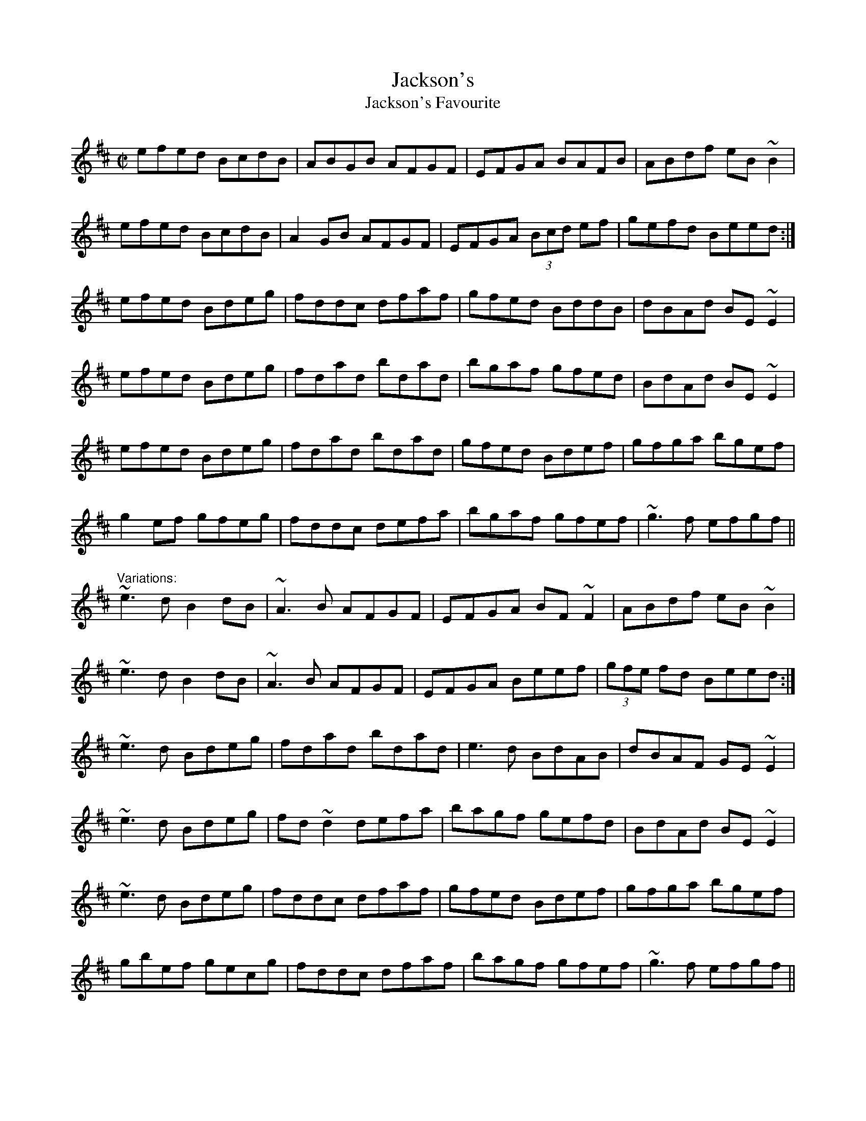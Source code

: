 X: 1
T:Jackson's
T:Jackson's Favourite
R:reel
H:A version of "Ships are Sailing", #151, #687
D:Matt Molloy: Stony Steps
D:Frankie Gavin: Frankie Goes to Town
D:Dervish: The Boys of Sligo
Z:id:hn-reel-186
M:C|
K:Edor
efed BcdB|ABGB AFGF|EFGA BAFB|ABdf eB~B2|
efed BcdB|A2GB AFGF|EFGA (3Bcd ef|gefd Beed:|
efed Bdeg|fddc dfaf|gfed BddB|dBAd BE~E2|
efed Bdeg|fdad bdad|bgaf gfed|BdAd BE~E2|
efed Bdeg|fdad bdad|gfed Bdef|gfga bgef|
g2ef gfeg|fddc defa|bgaf gfef|~g3f efgf||
"Variations:"
~e3d B2dB|~A3B AFGF|EFGA BF~F2|ABdf eB~B2|
~e3d B2dB|~A3B AFGF|EFGA Beef|(3gfe fd Beed:|
~e3d Bdeg|fdad bdad|e3d BdAB|dBAF GE~E2|
~e3d Bdeg|fd~d2 defa|bagf gefd|BdAd BE~E2|
~e3d Bdeg|fddc dfaf|gfed Bdef|gfga bgef|
gbef gecg|fddc dfaf|bagf gfef|~g3f efgf||
